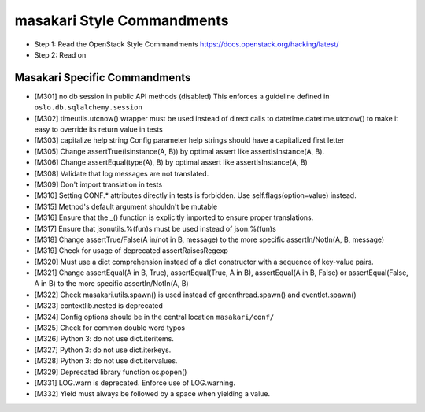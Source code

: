 masakari Style Commandments
===========================

- Step 1: Read the OpenStack Style Commandments
  https://docs.openstack.org/hacking/latest/
- Step 2: Read on

Masakari Specific Commandments
------------------------------


- [M301] no db session in public API methods (disabled)
  This enforces a guideline defined in ``oslo.db.sqlalchemy.session``
- [M302] timeutils.utcnow() wrapper must be used instead of direct
  calls to datetime.datetime.utcnow() to make it easy to override its return value in tests
- [M303] capitalize help string
  Config parameter help strings should have a capitalized first letter
- [M305] Change assertTrue(isinstance(A, B)) by optimal assert like
  assertIsInstance(A, B).
- [M306] Change assertEqual(type(A), B) by optimal assert like
  assertIsInstance(A, B)
- [M308] Validate that log messages are not translated.
- [M309] Don't import translation in tests
- [M310] Setting CONF.* attributes directly in tests is forbidden. Use
  self.flags(option=value) instead.
- [M315] Method's default argument shouldn't be mutable
- [M316] Ensure that the _() function is explicitly imported to ensure proper translations.
- [M317] Ensure that jsonutils.%(fun)s must be used instead of json.%(fun)s
- [M318] Change assertTrue/False(A in/not in B, message) to the more specific
  assertIn/NotIn(A, B, message)
- [M319] Check for usage of deprecated assertRaisesRegexp
- [M320] Must use a dict comprehension instead of a dict constructor with a sequence of key-value pairs.
- [M321] Change assertEqual(A in B, True), assertEqual(True, A in B),
  assertEqual(A in B, False) or assertEqual(False, A in B) to the more specific
  assertIn/NotIn(A, B)
- [M322] Check masakari.utils.spawn() is used instead of greenthread.spawn() and eventlet.spawn()
- [M323] contextlib.nested is deprecated
- [M324] Config options should be in the central location ``masakari/conf/``
- [M325] Check for common double word typos
- [M326] Python 3: do not use dict.iteritems.
- [M327] Python 3: do not use dict.iterkeys.
- [M328] Python 3: do not use dict.itervalues.
- [M329] Deprecated library function os.popen()
- [M331] LOG.warn is deprecated. Enforce use of LOG.warning.
- [M332] Yield must always be followed by a space when yielding a value.
